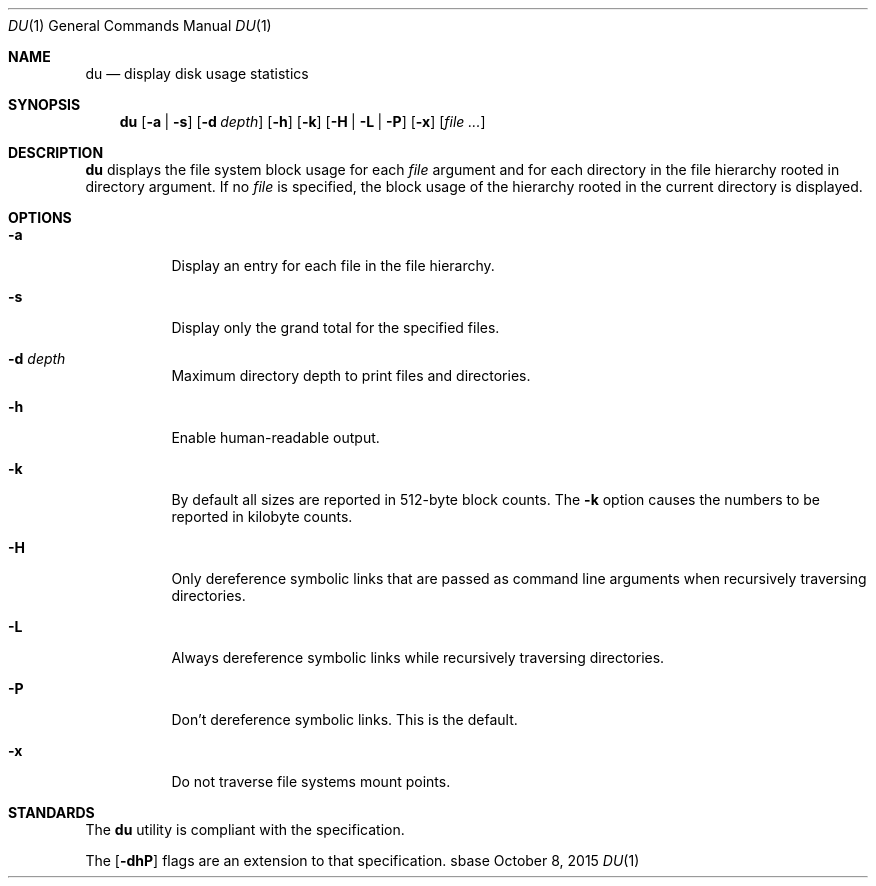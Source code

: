 .Dd October 8, 2015
.Dt DU 1
.Os sbase
.Sh NAME
.Nm du
.Nd display disk usage statistics
.Sh SYNOPSIS
.Nm
.Op Fl a | s
.Op Fl d Ar depth
.Op Fl h
.Op Fl k
.Op Fl H | L | P
.Op Fl x
.Op Ar file ...
.Sh DESCRIPTION
.Nm
displays the file system block usage for each
.Ar file
argument and for each directory in the file hierarchy rooted in directory
argument.
If no
.Ar file
is specified, the block usage of the hierarchy rooted in the current directory
is displayed.
.Sh OPTIONS
.Bl -tag -width Ds
.It Fl a
Display an entry for each file in the file hierarchy.
.It Fl s
Display only the grand total for the specified files.
.It Fl d Ar depth
Maximum directory depth to print files and directories.
.It Fl h
Enable human-readable output.
.It Fl k
By default all sizes are reported in 512-byte block counts.
The
.Fl k
option causes the numbers to be reported in kilobyte counts.
.It Fl H
Only dereference symbolic links that are passed as command line arguments when
recursively traversing directories.
.It Fl L
Always dereference symbolic links while recursively traversing directories.
.It Fl P
Don't dereference symbolic links.
This is the default.
.It Fl x
Do not traverse file systems mount points.
.El
.Sh STANDARDS
The
.Nm
utility is compliant with the
.St -p1003.1-2013
specification.
.Pp
The
.Op Fl dhP
flags are an extension to that specification.
